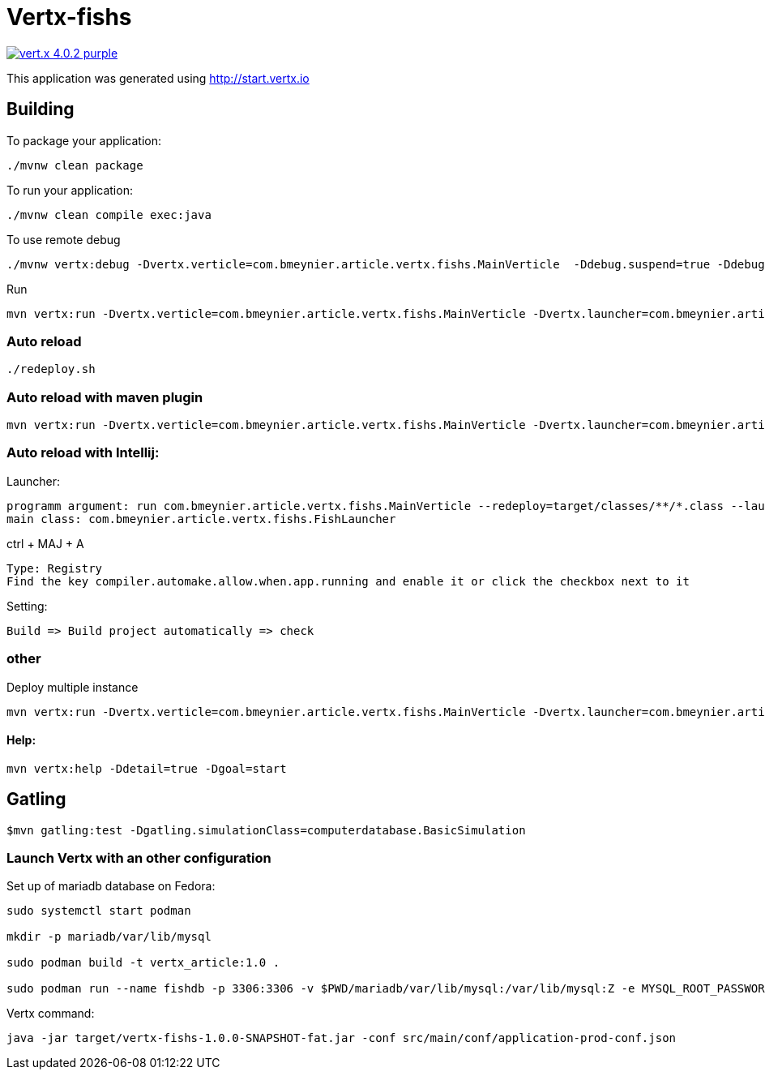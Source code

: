 = Vertx-fishs

image:https://img.shields.io/badge/vert.x-4.0.2-purple.svg[link="https://vertx.io"]

This application was generated using http://start.vertx.io

== Building

To package your application:
```
./mvnw clean package
```

To run your application:
```
./mvnw clean compile exec:java
```

To use remote debug
```
./mvnw vertx:debug -Dvertx.verticle=com.bmeynier.article.vertx.fishs.MainVerticle  -Ddebug.suspend=true -Ddebug.port=5005
```

Run
```
mvn vertx:run -Dvertx.verticle=com.bmeynier.article.vertx.fishs.MainVerticle -Dvertx.launcher=com.bmeynier.article.vertx.fishs.FishLauncher
```
=== Auto reload

```
./redeploy.sh
```

=== Auto reload with maven plugin

```
mvn vertx:run -Dvertx.verticle=com.bmeynier.article.vertx.fishs.MainVerticle -Dvertx.launcher=com.bmeynier.article.vertx.fishs.FishLauncher -Dvertx.redeploy
```

=== Auto reload with Intellij:

Launcher:
```
programm argument: run com.bmeynier.article.vertx.fishs.MainVerticle --redeploy=target/classes/**/*.class --launcher-class=com.bmeynier.article.vertx.fishs.FishLauncher
main class: com.bmeynier.article.vertx.fishs.FishLauncher
```
ctrl + MAJ + A
```
Type: Registry
Find the key compiler.automake.allow.when.app.running and enable it or click the checkbox next to it
```
Setting:
```
Build => Build project automatically => check
```

=== other
Deploy multiple instance
```
mvn vertx:run -Dvertx.verticle=com.bmeynier.article.vertx.fishs.MainVerticle -Dvertx.launcher=com.bmeynier.article.vertx.fishs.FishLauncher -Dvertx.runArgs=' --instances=5'
```
==== Help:
```
mvn vertx:help -Ddetail=true -Dgoal=start
```


== Gatling

```
$mvn gatling:test -Dgatling.simulationClass=computerdatabase.BasicSimulation
```


=== Launch Vertx with an other configuration

Set up of mariadb database on Fedora:
```
sudo systemctl start podman

mkdir -p mariadb/var/lib/mysql

sudo podman build -t vertx_article:1.0 .

sudo podman run --name fishdb -p 3306:3306 -v $PWD/mariadb/var/lib/mysql:/var/lib/mysql:Z -e MYSQL_ROOT_PASSWORD=vertx -e MYSQL_DATABASE=fishdb -e MYSQL_USER=vertx -e MYSQL_PASSWORD=vertx -d vertx_article

```

Vertx command:
```
java -jar target/vertx-fishs-1.0.0-SNAPSHOT-fat.jar -conf src/main/conf/application-prod-conf.json
```
